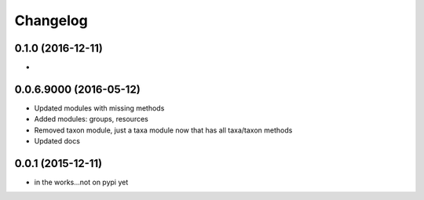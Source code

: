 Changelog
=========

0.1.0 (2016-12-11)
-----------------------
-

0.0.6.9000 (2016-05-12)
-----------------------
- Updated modules with missing methods
- Added modules: groups, resources
- Removed taxon module, just a taxa module now that has all taxa/taxon methods
- Updated docs

0.0.1 (2015-12-11)
------------------
- in the works...not on pypi yet
